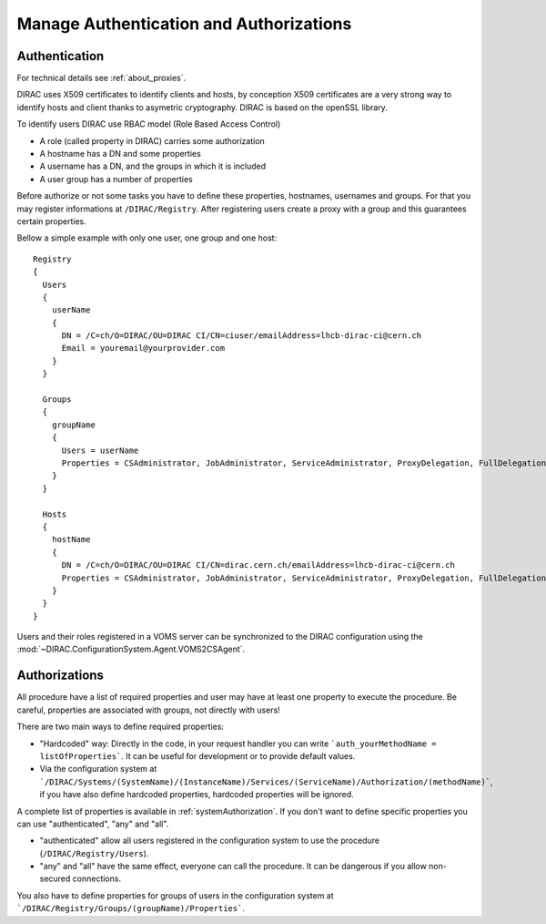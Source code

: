.. _manageAuthNAndAuthZ:

Manage Authentication and Authorizations
========================================

**************
Authentication
**************

For technical details see :ref:`about_proxies`.

DIRAC uses X509 certificates to identify clients and hosts, by conception X509 certificates are a very strong way to identify hosts and client thanks to asymetric cryptography. DIRAC is based on the openSSL library.

To identify users DIRAC use RBAC model (Role Based Access Control)

- A role (called property in DIRAC) carries some authorization
- A hostname has a DN and some properties
- A username has a DN, and the groups in which it is included
- A user group has a number of properties

Before authorize or not some tasks you have to define these properties, hostnames, usernames and groups. For that you may register informations at ``/DIRAC/Registry``. After registering users create a proxy with a group and this guarantees certain properties.

Bellow a simple example with only one user, one group and one host::

   Registry
   {
     Users
     {
       userName
       {
         DN = /C=ch/O=DIRAC/OU=DIRAC CI/CN=ciuser/emailAddress=lhcb-dirac-ci@cern.ch
         Email = youremail@yourprovider.com
       }
     }

     Groups
     {
       groupName
       {
         Users = userName
         Properties = CSAdministrator, JobAdministrator, ServiceAdministrator, ProxyDelegation, FullDelegation
       }
     }

     Hosts
     {
       hostName
       {
         DN = /C=ch/O=DIRAC/OU=DIRAC CI/CN=dirac.cern.ch/emailAddress=lhcb-dirac-ci@cern.ch
         Properties = CSAdministrator, JobAdministrator, ServiceAdministrator, ProxyDelegation, FullDelegation
       }
     }
   }


Users and their roles registered in a VOMS server can be synchronized to the DIRAC configuration using the
:mod:`~DIRAC.ConfigurationSystem.Agent.VOMS2CSAgent`.


**************
Authorizations
**************


All procedure have a list of required properties and user may have at least one property to execute the procedure. Be careful, properties are associated with groups, not directly with users!


There are two main ways to define required properties:

- "Hardcoded" way: Directly in the code, in your request handler you can write ```auth_yourMethodName = listOfProperties```. It can be useful for development or to provide default values.
- Via the configuration system at ```/DIRAC/Systems/(SystemName)/(InstanceName)/Services/(ServiceName)/Authorization/(methodName)```, if you have also define hardcoded properties, hardcoded properties will be ignored.

A complete list of properties is available in :ref:`systemAuthorization`.
If you don't want to define specific properties you can use "authenticated", "any" and "all".

- "authenticated" allow all users registered in the configuration system to use the procedure (``/DIRAC/Registry/Users``).
- "any" and "all" have the same effect, everyone can call the procedure. It can be dangerous if you allow non-secured connections.

You also have to define properties for groups of users in the configuration system at ```/DIRAC/Registry/Groups/(groupName)/Properties```.
